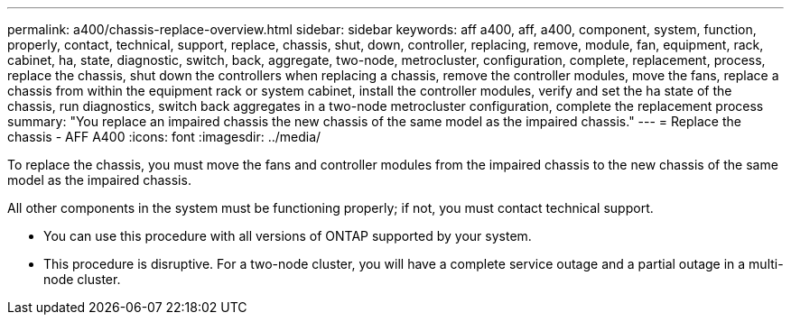---
permalink: a400/chassis-replace-overview.html
sidebar: sidebar
keywords: aff a400, aff, a400, component, system, function, properly, contact, technical, support, replace, chassis, shut, down, controller, replacing, remove, module, fan, equipment, rack, cabinet, ha, state, diagnostic, switch, back, aggregate, two-node, metrocluster, configuration, complete, replacement, process, replace the chassis, shut down the controllers when replacing a chassis, remove the controller modules, move the fans, replace a chassis from within the equipment rack or system cabinet, install the controller modules, verify and set the ha state of the chassis, run diagnostics, switch back aggregates in a two-node metrocluster configuration, complete the replacement process
summary: "You replace an impaired chassis the new chassis of the same model as the impaired chassis."
---
= Replace the chassis - AFF A400
:icons: font
:imagesdir: ../media/

[.lead]
To replace the chassis, you must move the fans and controller modules from the impaired chassis to the new chassis of the same model as the impaired chassis.

All other components in the system must be functioning properly; if not, you must contact technical support.

* You can use this procedure with all versions of ONTAP supported by your system.
* This procedure is disruptive. For a two-node cluster, you will have a complete service outage and a partial outage in a multi-node cluster.
